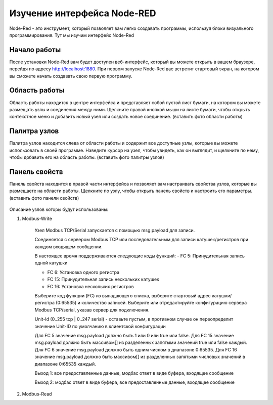 
Изучение интерфейса Node-RED
----------------------------

Node-Red - это инструмент, который позволяет вам легко создавать программы, используя блоки визуального программирования. Тут мы изучим интерфейс Node-Red

Начало работы
~~~~~~~~~~~~~

После установки Node-Red вам будет доступен веб-интерфейс, который вы можете открыть в вашем браузере, перейдя по адресу http://localhost:1880. При первом запуске Node-Red вас встретит стартовый экран, на котором вы сможете начать создавать свою первую программу.




Область работы
~~~~~~~~~~~~~~

Область работы находится в центре интерфейса и представляет собой пустой лист бумаги, на котором вы можете размещать узлы и соединения между ними. Щелкните правой кнопкой мыши на листе бумаги, чтобы открыть контекстное меню и добавить новый узел или создать новое соединение.
(вставить фото области работы)

.. figure:: images/13.jpg
       :width: 60%
       :align: center
       :alt: установка



Палитра узлов
~~~~~~~~~~~~~

Палитра узлов находится слева от области работы и содержит все доступные узлы, которые вы можете использовать в своей программе. Наведите курсор на узел, чтобы увидеть, как он выглядит, и щелкните по нему, чтобы добавить его на область работы.
(вставить фото палитры узлов)

.. figure:: images/14.jpg
       :width: 60%
       :align: center
       :alt: установка



Панель свойств
~~~~~~~~~~~~~~

Панель свойств находится в правой части интерфейса и позволяет вам настраивать свойства узлов, которые вы размещаете на области работы. Щелкните по узлу, чтобы открыть панель свойств и настроить его параметры.
(вставить фото панели свойств)

.. figure:: images/15.jpg
       :width: 60%
       :align: center
       :alt: установка

       
Описание узлов которы будут использованы:

1. Modbus-Write

       .. figure:: images/16.jpg
              :width: 60%
              :align: center
              :alt: установка


       Узел Modbus TCP/Serial запускается с помощью msg.payload для записи.

       Соединяется с сервером Modbus TCP или последовательным для записи катушек/регистров при каждом входящем сообщении.

       В настоящее время поддерживаются следующие коды функций:
       - FC 5: Принудительная запись одной катушки

       - FC 6: Установка одного регистра

       - FC 15: Принудительная запись нескольких катушек

       - FC 16: Установка нескольких регистров

       Выберите код функции (FC) из выпадающего списка, выберите стартовый адрес катушки/регистра (0:65535) и количество записей. Выберите или отредактируйте конфигурацию сервера Modbus TCP/serial, указав сервер для подключения.

       Unit-Id (0..255 tcp | 0..247 serial) - оставьте пустым, в противном случае он переопределит значение Unit-ID по умолчанию в клиентской конфигурации

       Для FC 5 значение msg.payload должно быть 1 или 0 или true или false. Для FC 15 значение msg.payload должно быть массивом[] из разделенных запятыми значений true или false каждый. Для FC 6 значение msg.payload должно быть одним числом в диапазоне 0:65535. Для FC 16 значение msg.payload должно быть массивом[] из разделенных запятыми числовых значений в диапазоне 0:65535 каждый.

       Выход 1: все предоставленные данные, модбас ответ в виде буфера, входящее сообщение

       Выход 2: модбас ответ в виде буфера, все предоставленные данные, входящее сообщение

2. Modbus-Read